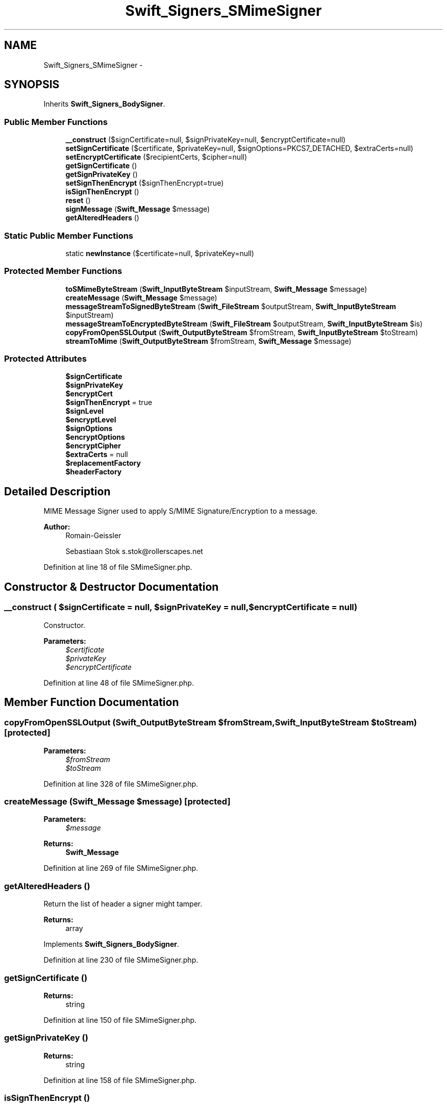 .TH "Swift_Signers_SMimeSigner" 3 "Tue Apr 14 2015" "Version 1.0" "VirtualSCADA" \" -*- nroff -*-
.ad l
.nh
.SH NAME
Swift_Signers_SMimeSigner \- 
.SH SYNOPSIS
.br
.PP
.PP
Inherits \fBSwift_Signers_BodySigner\fP\&.
.SS "Public Member Functions"

.in +1c
.ti -1c
.RI "\fB__construct\fP ($signCertificate=null, $signPrivateKey=null, $encryptCertificate=null)"
.br
.ti -1c
.RI "\fBsetSignCertificate\fP ($certificate, $privateKey=null, $signOptions=PKCS7_DETACHED, $extraCerts=null)"
.br
.ti -1c
.RI "\fBsetEncryptCertificate\fP ($recipientCerts, $cipher=null)"
.br
.ti -1c
.RI "\fBgetSignCertificate\fP ()"
.br
.ti -1c
.RI "\fBgetSignPrivateKey\fP ()"
.br
.ti -1c
.RI "\fBsetSignThenEncrypt\fP ($signThenEncrypt=true)"
.br
.ti -1c
.RI "\fBisSignThenEncrypt\fP ()"
.br
.ti -1c
.RI "\fBreset\fP ()"
.br
.ti -1c
.RI "\fBsignMessage\fP (\fBSwift_Message\fP $message)"
.br
.ti -1c
.RI "\fBgetAlteredHeaders\fP ()"
.br
.in -1c
.SS "Static Public Member Functions"

.in +1c
.ti -1c
.RI "static \fBnewInstance\fP ($certificate=null, $privateKey=null)"
.br
.in -1c
.SS "Protected Member Functions"

.in +1c
.ti -1c
.RI "\fBtoSMimeByteStream\fP (\fBSwift_InputByteStream\fP $inputStream, \fBSwift_Message\fP $message)"
.br
.ti -1c
.RI "\fBcreateMessage\fP (\fBSwift_Message\fP $message)"
.br
.ti -1c
.RI "\fBmessageStreamToSignedByteStream\fP (\fBSwift_FileStream\fP $outputStream, \fBSwift_InputByteStream\fP $inputStream)"
.br
.ti -1c
.RI "\fBmessageStreamToEncryptedByteStream\fP (\fBSwift_FileStream\fP $outputStream, \fBSwift_InputByteStream\fP $is)"
.br
.ti -1c
.RI "\fBcopyFromOpenSSLOutput\fP (\fBSwift_OutputByteStream\fP $fromStream, \fBSwift_InputByteStream\fP $toStream)"
.br
.ti -1c
.RI "\fBstreamToMime\fP (\fBSwift_OutputByteStream\fP $fromStream, \fBSwift_Message\fP $message)"
.br
.in -1c
.SS "Protected Attributes"

.in +1c
.ti -1c
.RI "\fB$signCertificate\fP"
.br
.ti -1c
.RI "\fB$signPrivateKey\fP"
.br
.ti -1c
.RI "\fB$encryptCert\fP"
.br
.ti -1c
.RI "\fB$signThenEncrypt\fP = true"
.br
.ti -1c
.RI "\fB$signLevel\fP"
.br
.ti -1c
.RI "\fB$encryptLevel\fP"
.br
.ti -1c
.RI "\fB$signOptions\fP"
.br
.ti -1c
.RI "\fB$encryptOptions\fP"
.br
.ti -1c
.RI "\fB$encryptCipher\fP"
.br
.ti -1c
.RI "\fB$extraCerts\fP = null"
.br
.ti -1c
.RI "\fB$replacementFactory\fP"
.br
.ti -1c
.RI "\fB$headerFactory\fP"
.br
.in -1c
.SH "Detailed Description"
.PP 
MIME Message Signer used to apply S/MIME Signature/Encryption to a message\&.
.PP
\fBAuthor:\fP
.RS 4
Romain-Geissler 
.PP
Sebastiaan Stok s.stok@rollerscapes.net 
.RE
.PP

.PP
Definition at line 18 of file SMimeSigner\&.php\&.
.SH "Constructor & Destructor Documentation"
.PP 
.SS "__construct ( $signCertificate = \fCnull\fP,  $signPrivateKey = \fCnull\fP,  $encryptCertificate = \fCnull\fP)"
Constructor\&.
.PP
\fBParameters:\fP
.RS 4
\fI$certificate\fP 
.br
\fI$privateKey\fP 
.br
\fI$encryptCertificate\fP 
.RE
.PP

.PP
Definition at line 48 of file SMimeSigner\&.php\&.
.SH "Member Function Documentation"
.PP 
.SS "copyFromOpenSSLOutput (\fBSwift_OutputByteStream\fP $fromStream, \fBSwift_InputByteStream\fP $toStream)\fC [protected]\fP"

.PP
\fBParameters:\fP
.RS 4
\fI$fromStream\fP 
.br
\fI$toStream\fP 
.RE
.PP

.PP
Definition at line 328 of file SMimeSigner\&.php\&.
.SS "createMessage (\fBSwift_Message\fP $message)\fC [protected]\fP"

.PP
\fBParameters:\fP
.RS 4
\fI$message\fP 
.RE
.PP
\fBReturns:\fP
.RS 4
\fBSwift_Message\fP 
.RE
.PP

.PP
Definition at line 269 of file SMimeSigner\&.php\&.
.SS "getAlteredHeaders ()"
Return the list of header a signer might tamper\&.
.PP
\fBReturns:\fP
.RS 4
array 
.RE
.PP

.PP
Implements \fBSwift_Signers_BodySigner\fP\&.
.PP
Definition at line 230 of file SMimeSigner\&.php\&.
.SS "getSignCertificate ()"

.PP
\fBReturns:\fP
.RS 4
string 
.RE
.PP

.PP
Definition at line 150 of file SMimeSigner\&.php\&.
.SS "getSignPrivateKey ()"

.PP
\fBReturns:\fP
.RS 4
string 
.RE
.PP

.PP
Definition at line 158 of file SMimeSigner\&.php\&.
.SS "isSignThenEncrypt ()"

.PP
\fBReturns:\fP
.RS 4
bool 
.RE
.PP

.PP
Definition at line 184 of file SMimeSigner\&.php\&.
.SS "messageStreamToEncryptedByteStream (\fBSwift_FileStream\fP $outputStream, \fBSwift_InputByteStream\fP $is)\fC [protected]\fP"

.PP
\fBParameters:\fP
.RS 4
\fI$outputStream\fP 
.br
\fI$is\fP 
.RE
.PP
\fBExceptions:\fP
.RS 4
\fI\fBSwift_IoException\fP\fP 
.RE
.PP

.PP
Definition at line 313 of file SMimeSigner\&.php\&.
.SS "messageStreamToSignedByteStream (\fBSwift_FileStream\fP $outputStream, \fBSwift_InputByteStream\fP $inputStream)\fC [protected]\fP"

.PP
\fBParameters:\fP
.RS 4
\fI$outputStream\fP 
.br
\fI$inputStream\fP 
.RE
.PP
\fBExceptions:\fP
.RS 4
\fI\fBSwift_IoException\fP\fP 
.RE
.PP

.PP
Definition at line 291 of file SMimeSigner\&.php\&.
.SS "static newInstance ( $certificate = \fCnull\fP,  $privateKey = \fCnull\fP)\fC [static]\fP"
Returns an new \fBSwift_Signers_SMimeSigner\fP instance\&.
.PP
\fBParameters:\fP
.RS 4
\fI$certificate\fP 
.br
\fI$privateKey\fP 
.RE
.PP
\fBReturns:\fP
.RS 4
\fBSwift_Signers_SMimeSigner\fP 
.RE
.PP

.PP
Definition at line 79 of file SMimeSigner\&.php\&.
.SS "reset ()"
Resets internal states\&.
.PP
\fBReturns:\fP
.RS 4
\fBSwift_Signers_SMimeSigner\fP 
.RE
.PP

.PP
Implements \fBSwift_Signer\fP\&.
.PP
Definition at line 194 of file SMimeSigner\&.php\&.
.SS "setEncryptCertificate ( $recipientCerts,  $cipher = \fCnull\fP)"
Set the certificate location to use for encryption\&.
.PP
\fBhttp://nl3.php.net/manual/en/openssl.ciphers.php  string|array $recipientCerts Either an single X\&.509 certificate, or an assoc array of X\&.509 certificates\&.  int $cipher  Swift_Signers_SMimeSigner \fP
.PP
Definition at line 128 of file SMimeSigner\&.php\&.
.SS "setSignCertificate ( $certificate,  $privateKey = \fCnull\fP,  $signOptions = \fCPKCS7_DETACHED\fP,  $extraCerts = \fCnull\fP)"
Set the certificate location to use for signing\&.
.PP
\fBstring $certificate  string|array $privateKey If the key needs an passphrase use array('file-location', 'passphrase') instead  int $signOptions Bitwise operator options for openssl_pkcs7_sign()  string $extraCerts A file containing intermediate certificates needed by the signing certificate  Swift_Signers_SMimeSigner \fP
.PP
Definition at line 96 of file SMimeSigner\&.php\&.
.SS "setSignThenEncrypt ( $signThenEncrypt = \fCtrue\fP)"
Set perform signing before encryption\&.
.PP
The default is to first sign the message and then encrypt\&. But some older mail clients, namely Microsoft Outlook 2000 will work when the message first encrypted\&. As this goes against the official specs, its recommended to only use 'encryption -> signing' when specifically targeting these 'broken' clients\&.
.PP
\fBParameters:\fP
.RS 4
\fI$signThenEncrypt\fP 
.RE
.PP
\fBReturns:\fP
.RS 4
\fBSwift_Signers_SMimeSigner\fP 
.RE
.PP

.PP
Definition at line 174 of file SMimeSigner\&.php\&.
.SS "signMessage (\fBSwift_Message\fP $message)"
Change the \fBSwift_Message\fP to apply the signing\&.
.PP
\fBParameters:\fP
.RS 4
\fI$message\fP 
.RE
.PP
\fBReturns:\fP
.RS 4
\fBSwift_Signers_SMimeSigner\fP 
.RE
.PP

.PP
Implements \fBSwift_Signers_BodySigner\fP\&.
.PP
Definition at line 206 of file SMimeSigner\&.php\&.
.SS "streamToMime (\fBSwift_OutputByteStream\fP $fromStream, \fBSwift_Message\fP $message)\fC [protected]\fP"
Merges an OutputByteStream to \fBSwift_Message\fP\&.
.PP
\fBParameters:\fP
.RS 4
\fI$fromStream\fP 
.br
\fI$message\fP 
.RE
.PP

.PP
Definition at line 354 of file SMimeSigner\&.php\&.
.SS "toSMimeByteStream (\fBSwift_InputByteStream\fP $inputStream, \fBSwift_Message\fP $message)\fC [protected]\fP"

.PP
\fBParameters:\fP
.RS 4
\fI$inputStream\fP 
.br
\fI$mimeEntity\fP 
.RE
.PP

.PP
Definition at line 239 of file SMimeSigner\&.php\&.
.SH "Field Documentation"
.PP 
.SS "$encryptCert\fC [protected]\fP"

.PP
Definition at line 22 of file SMimeSigner\&.php\&.
.SS "$encryptCipher\fC [protected]\fP"

.PP
Definition at line 28 of file SMimeSigner\&.php\&.
.SS "$encryptLevel\fC [protected]\fP"

.PP
Definition at line 25 of file SMimeSigner\&.php\&.
.SS "$encryptOptions\fC [protected]\fP"

.PP
Definition at line 27 of file SMimeSigner\&.php\&.
.SS "$extraCerts = null\fC [protected]\fP"

.PP
Definition at line 29 of file SMimeSigner\&.php\&.
.SS "$headerFactory\fC [protected]\fP"

.PP
Definition at line 39 of file SMimeSigner\&.php\&.
.SS "$replacementFactory\fC [protected]\fP"

.PP
Definition at line 34 of file SMimeSigner\&.php\&.
.SS "$signCertificate\fC [protected]\fP"

.PP
Definition at line 20 of file SMimeSigner\&.php\&.
.SS "$signLevel\fC [protected]\fP"

.PP
Definition at line 24 of file SMimeSigner\&.php\&.
.SS "$signOptions\fC [protected]\fP"

.PP
Definition at line 26 of file SMimeSigner\&.php\&.
.SS "$signPrivateKey\fC [protected]\fP"

.PP
Definition at line 21 of file SMimeSigner\&.php\&.
.SS "$signThenEncrypt = true\fC [protected]\fP"

.PP
Definition at line 23 of file SMimeSigner\&.php\&.

.SH "Author"
.PP 
Generated automatically by Doxygen for VirtualSCADA from the source code\&.
